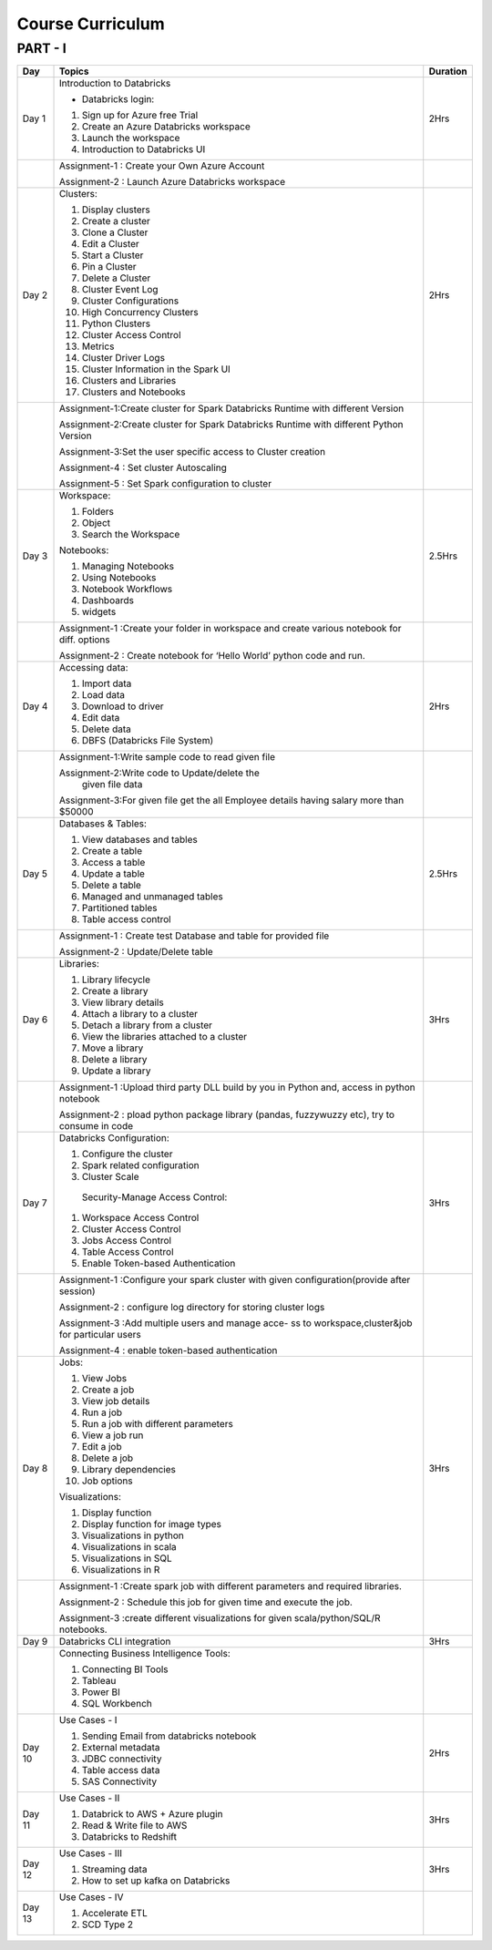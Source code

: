 #######################
Course Curriculum
#######################

PART - I
--------

+-------+--------------------------------------------------+----------+
| Day   | Topics                                           | Duration |
|       |                                                  |          |
+=======+==================================================+==========+
| Day 1 | Introduction to Databricks                       | 2Hrs     |
+       +                                                  +          +
|       | - Databricks login:                              |          |
+       +                                                  +          +
|       | 1. Sign up for Azure free Trial                  |          |
|       |                                                  |          |
+       + 2. Create an Azure Databricks workspace          +          +
|       |                                                  |          |
|       | 3. Launch the workspace                          |          |
+       +                                                  +          +
|       | 4. Introduction to Databricks UI                 |          |
|       |                                                  |          |
+-------+--------------------------------------------------+----------+
|       | Assignment-1 : Create your Own Azure Account     |          |
|       |                                                  |          |
+       + Assignment-2 : Launch Azure Databricks workspace +          +
|       |                                                  |          |
+-------+--------------------------------------------------+----------+
| Day 2 | Clusters:                                        | 2Hrs     |
+       +                                                  +          +
|       | 1. Display clusters                              |          |
|       |                                                  |          |
+       + 2. Create a cluster                              +          +
|       |                                                  |          |
|       | 3. Clone a Cluster                               |          |
+       +                                                  +          +
|       | 4. Edit a Cluster                                |          |
|       |                                                  |          |
+       + 5. Start a Cluster                               +          +
|       |                                                  |          |
|       | 6. Pin a Cluster                                 |          |
+       +                                                  +          +
|       | 7. Delete a Cluster                              |          |
|       |                                                  |          |
+       + 8. Cluster Event Log                             +          +
|       |                                                  |          |
|       | 9. Cluster Configurations                        |          |
+       +                                                  +          +
|       | 10. High Concurrency Clusters                    |          |
|       |                                                  |          |
+       + 11. Python Clusters                              +          +
|       |                                                  |          |
|       | 12. Cluster Access Control                       |          |
+       +                                                  +          +
|       | 13. Metrics                                      |          |
|       |                                                  |          |
+       + 14. Cluster Driver Logs                          +          +
|       |                                                  |          |
|       | 15. Cluster Information in the Spark UI          |          |
+       +                                                  +          +
|       | 16. Clusters and Libraries                       |          |
|       |                                                  |          |
+       + 17. Clusters and Notebooks                       +          +
|       |                                                  |          |
|       |                                                  |          |
+-------+--------------------------------------------------+----------+
|       | Assignment-1:Create cluster for Spark Databricks |          |
|       | Runtime with different Version                   |          |
+       +                                                  +          +
|       | Assignment-2:Create cluster for Spark Databricks |          |
|       | Runtime with different Python Version            |          |
+       +                                                  +          +
|       | Assignment-3:Set the user specific access to     |          |       
|       | Cluster creation                                 |          | 
+       +                                                  +          +
|       | Assignment-4 : Set cluster Autoscaling           |          |
+       +                                                  +          +
|       | Assignment-5 : Set Spark configuration to cluster|          |
|       |                                                  |          |
+-------+--------------------------------------------------+----------+
| Day 3 | Workspace:                                       | 2.5Hrs   |
|       |                                                  |          |
+       + 1. Folders                                       +          +
|       |                                                  |          |
|       | 2. Object                                        |          |
+       +                                                  +          +
|       | 3. Search the Workspace                          |          |
|       |                                                  |          |
+       +                                                  +          +
|       | Notebooks:                                       |          |
|       |                                                  |          |
+       + 1. Managing Notebooks                            +          +
|       |                                                  |          |
|       | 2. Using Notebooks                               |          |
+       +                                                  +          +
|       | 3. Notebook Workflows                            |          |
|       |                                                  |          |
+       + 4. Dashboards                                    +          +
|       |                                                  |          |
|       | 5. widgets                                       |          |
+-------+--------------------------------------------------+----------+
|       | Assignment-1 :Create your folder in workspace and|          |
|       | create various notebook for diff. options        |          |
+       +                                                  +          +
|       | Assignment-2 : Create notebook for ‘Hello World’ |          |
|       | python code and run.                             |          |
+-------+--------------------------------------------------+----------+
| Day 4 | Accessing data:                                  | 2Hrs     |
|       |                                                  |          |
+       + 1. Import data                                   +          +
|       |                                                  |          |
|       | 2. Load data                                     |          |
+       +                                                  +          +
|       | 3. Download to driver                            |          |
|       |                                                  |          |
+       + 4. Edit data                                     +          +
|       |                                                  |          |
|       | 5. Delete data                                   |          |
+       +                                                  +          +
|       | 6. DBFS (Databricks File System)                 |          |
|       |                                                  |          |
+-------+--------------------------------------------------+----------+
|       | Assignment-1:Write sample code to read given file|          |
+       +                                                  +          +
|       | Assignment-2:Write code to Update/delete the     |          |
|       |  given file data                                 |          |
+       +                                                  +          +
|       | Assignment-3:For given file get the all          |          |
|       | Employee details having salary more than $50000  |          |
+-------+--------------------------------------------------+----------+
| Day 5 | Databases & Tables:                              | 2.5Hrs   |
|       |                                                  |          |
+       + 1. View databases and tables                     +          +
|       |                                                  |          |
|       | 2. Create a table                                |          |
+       +                                                  +          +
|       | 3. Access a table                                |          |
|       |                                                  |          |
+       + 4. Update a table                                +          +
|       |                                                  |          |
|       | 5. Delete a table                                |          |
+       +                                                  +          +
|       | 6. Managed and unmanaged tables                  |          |
|       |                                                  |          |
+       + 7. Partitioned tables                            +          +
|       |                                                  |          |
|       | 8. Table access control                          |          |
+       +                                                  +          +
|       |                                                  |          |
+-------+--------------------------------------------------+----------+
|       | Assignment-1 : Create test Database and table for|          |
|       | provided file                                    |          |
+       +                                                  +          +
|       | Assignment-2 : Update/Delete table               |          |
|       |                                                  |          |
+-------+--------------------------------------------------+----------+
| Day 6 | Libraries:                                       | 3Hrs     |
|       |                                                  |          |
+       + 1. Library lifecycle                             +          +
|       |                                                  |          |
|       | 2. Create a library                              |          |
+       +                                                  +          +
|       | 3. View library details                          |          |
|       |                                                  |          |
+       + 4. Attach a library to a cluster                 +          +
|       |                                                  |          |
|       | 5. Detach a library from a cluster               |          |
+       +                                                  +          +
|       | 6. View the libraries attached to a cluster      |          |
|       |                                                  |          |
+       + 7. Move a library                                +          +
|       |                                                  |          |
|       | 8. Delete a library                              |          |
+       +                                                  +          +
|       | 9. Update a library                              |          |
|       |                                                  |          |
+-------+--------------------------------------------------+----------+
|       | Assignment-1 :Upload third party DLL build by you|          |
|       | in Python and, access in python notebook         |          |
+       +                                                  +          +
|       | Assignment-2 : pload  python package library     |          |
|       | (pandas, fuzzywuzzy  etc), try to consume in code|          |
+-------+--------------------------------------------------+----------+
| Day 7 | Databricks Configuration:                        | 3Hrs     |
|       |                                                  |          |
+       + 1. Configure the cluster                         +          +
|       |                                                  |          |
|       | 2. Spark related configuration                   |          |
+       +                                                  +          +
|       | 3. Cluster Scale                                 |          |
+       +                                                  +          +
|       |  Security-Manage Access Control:                 |          |
|       |                                                  |          |
+       + 1. Workspace Access Control                      +          +
|       |                                                  |          |
|       | 2. Cluster Access Control                        |          |
+       +                                                  +          +
|       | 3. Jobs Access Control                           |          |
|       |                                                  |          |
+       + 4. Table Access Control                          +          +
|       |                                                  |          |
|       | 5. Enable Token-based Authentication             |          |
+-------+--------------------------------------------------+----------+
|       | Assignment-1 :Configure your spark cluster with  |          |
|       | given configuration(provide after session)       |          |
+       +                                                  +          +
|       | Assignment-2 : configure log directory for       |          |
|       | storing cluster logs                             |          |
+       +                                                  +          +
|       | Assignment-3 :Add multiple users and manage acce-|          |
|       | ss to workspace,cluster&job for particular users |          |
+       +                                                  +          +
|       | Assignment-4 : enable token-based authentication |          |
|       |                                                  |          |
+-------+--------------------------------------------------+----------+
| Day 8 | Jobs:                                            | 3Hrs     |
|       |                                                  |          |
+       + 1. View Jobs                                     +          +
|       |                                                  |          |
|       | 2. Create a job                                  |          |
+       +                                                  +          +
|       | 3. View job details                              |          |
|       |                                                  |          |
+       + 4. Run a job                                     +          +
|       |                                                  |          |
|       | 5. Run a job with different parameters           |          |
+       +                                                  +          +
|       | 6. View a job run                                |          |
|       |                                                  |          |
+       + 7. Edit a job                                    +          +
|       |                                                  |          |
|       | 8. Delete a job                                  |          |
+       +                                                  +          +
|       | 9. Library dependencies                          |          |
|       |                                                  |          |
+       + 10. Job options                                  +          +
|       |                                                  |          |
+       + Visualizations:                                  +          +
|       |                                                  |          |
+       + 1. Display function                              +          +
|       |                                                  |          |
|       | 2. Display function for image types              |          |
+       +                                                  +          +
|       | 3. Visualizations in python                      |          |
|       |                                                  |          |
+       + 4. Visualizations in scala                       +          +
|       |                                                  |          |
|       | 5. Visualizations in SQL                         |          |
+       +                                                  +          +
|       | 6. Visualizations in R                           |          |
+-------+--------------------------------------------------+----------+
|       | Assignment-1 :Create spark job with different    |          |
|       | parameters and required libraries.               |          |
+       +                                                  +          +
|       | Assignment-2 : Schedule this job for given time  |          |
|       | and execute the job.                             |          |
+       +                                                  +          +
|       | Assignment-3 :create different visualizations for|          |
|       | given scala/python/SQL/R notebooks.              |          |
+-------+--------------------------------------------------+----------+
| Day 9 | Databricks CLI integration                       | 3Hrs     |
+-------+--------------------------------------------------+----------+
|       | Connecting Business Intelligence Tools:          |          |
|       |                                                  |          |
+       + 1. Connecting BI Tools                           +          +
|       |                                                  |          |
|       | 2. Tableau                                       |          |
+       +                                                  +          +
|       | 3. Power BI                                      |          |
|       |                                                  |          |
+       + 4. SQL Workbench                                 +          +
|       |                                                  |          |
+-------+--------------------------------------------------+----------+
| Day 10| Use Cases - I                                    | 2Hrs     |
+       +                                                  +          +
|       | 1. Sending Email from databricks notebook        |          |
+       +                                                  +          +
|       | 2. External metadata                             |          |
+       +                                                  +          +
|       | 3. JDBC connectivity                             |          |
+       +                                                  +          +
|       | 4. Table access data                             |          |
+       +                                                  +          +
|       | 5. SAS Connectivity                              |          |
+-------+--------------------------------------------------+----------+
| Day 11| Use Cases - II                                   | 3Hrs     |
+       +                                                  +          +
|       | 1. Databrick to AWS + Azure plugin               |          |
|       |                                                  |          |
+       + 2. Read & Write file to AWS                      +          +
|       |                                                  |          |
|       | 3. Databricks to Redshift                        |          |
+-------+--------------------------------------------------+----------+
| Day 12| Use Cases - III                                  | 3Hrs     |
+       +                                                  +          +
|       | 1. Streaming data                                |          |
|       |                                                  |          |
+       + 2. How to set up kafka on Databricks             +          +
|       |                                                  |          |
+-------+--------------------------------------------------+----------+
| Day 13| Use Cases - IV                                   |          |
+       +                                                  +          +
|       | 1. Accelerate ETL                                |          |
+       +                                                  +          +
|       | 2. SCD Type 2                                    |          |
+-------+--------------------------------------------------+----------+
